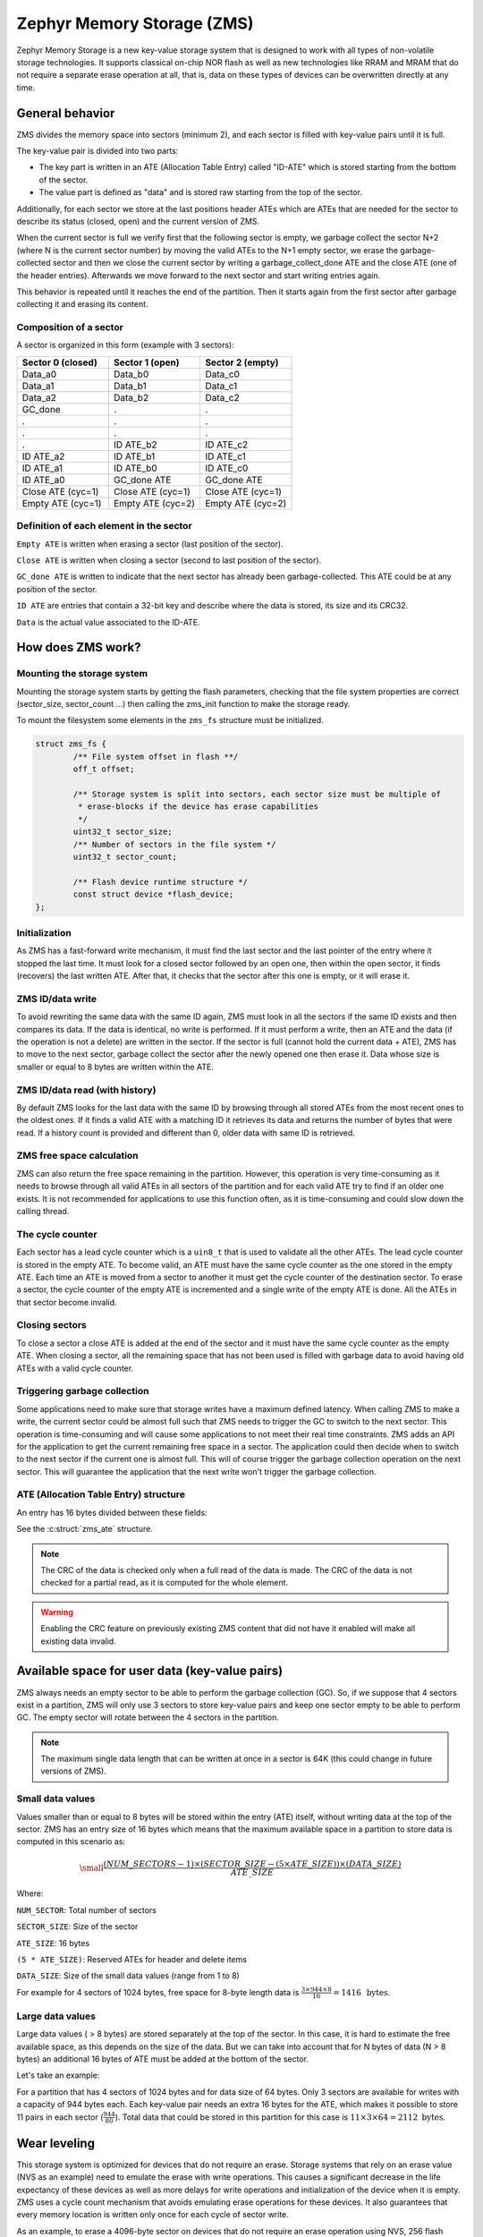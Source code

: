 .. _zms_api:

Zephyr Memory Storage (ZMS)
###########################
Zephyr Memory Storage is a new key-value storage system that is designed to work with all types
of non-volatile storage technologies. It supports classical on-chip NOR flash as well as new
technologies like RRAM and MRAM that do not require a separate erase operation at all, that is,
data on these types of devices can be overwritten directly at any time.

General behavior
****************
ZMS divides the memory space into sectors (minimum 2), and each sector is filled with key-value
pairs until it is full.

The key-value pair is divided into two parts:

- The key part is written in an ATE (Allocation Table Entry) called "ID-ATE" which is stored
  starting from the bottom of the sector.
- The value part is defined as "data" and is stored raw starting from the top of the sector.

Additionally, for each sector we store at the last positions header ATEs which are ATEs that
are needed for the sector to describe its status (closed, open) and the current version of ZMS.

When the current sector is full we verify first that the following sector is empty, we garbage
collect the sector N+2 (where N is the current sector number) by moving the valid ATEs to the
N+1 empty sector, we erase the garbage-collected sector and then we close the current sector by
writing a garbage_collect_done ATE and the close ATE (one of the header entries).
Afterwards we move forward to the next sector and start writing entries again.

This behavior is repeated until it reaches the end of the partition. Then it starts again from
the first sector after garbage collecting it and erasing its content.

Composition of a sector
=======================
A sector is organized in this form (example with 3 sectors):

.. list-table::
   :widths: 25 25 25
   :header-rows: 1

   * - Sector 0 (closed)
     - Sector 1 (open)
     - Sector 2 (empty)
   * - Data_a0
     - Data_b0
     - Data_c0
   * - Data_a1
     - Data_b1
     - Data_c1
   * - Data_a2
     - Data_b2
     - Data_c2
   * - GC_done
     -    .
     -    .
   * -    .
     -    .
     -    .
   * -    .
     -    .
     -    .
   * -    .
     - ID ATE_b2
     - ID ATE_c2
   * - ID ATE_a2
     - ID ATE_b1
     - ID ATE_c1
   * - ID ATE_a1
     - ID ATE_b0
     - ID ATE_c0
   * - ID ATE_a0
     - GC_done ATE
     - GC_done ATE
   * - Close ATE (cyc=1)
     - Close ATE (cyc=1)
     - Close ATE (cyc=1)
   * - Empty ATE (cyc=1)
     - Empty ATE (cyc=2)
     - Empty ATE (cyc=2)

Definition of each element in the sector
========================================

``Empty ATE`` is written when erasing a sector (last position of the sector).

``Close ATE`` is written when closing a sector (second to last position of the sector).

``GC_done ATE`` is written to indicate that the next sector has already been garbage-collected.
This ATE could be at any position of the sector.

``ID ATE`` are entries that contain a 32-bit key and describe where the data is stored, its
size and its CRC32.

``Data`` is the actual value associated to the ID-ATE.

How does ZMS work?
******************

Mounting the storage system
===========================

Mounting the storage system starts by getting the flash parameters, checking that the file system
properties are correct (sector_size, sector_count ...) then calling the zms_init function to
make the storage ready.

To mount the filesystem some elements in the ``zms_fs`` structure must be initialized.

.. code-block:: c

	struct zms_fs {
		/** File system offset in flash **/
		off_t offset;

		/** Storage system is split into sectors, each sector size must be multiple of
		 * erase-blocks if the device has erase capabilities
		 */
		uint32_t sector_size;
		/** Number of sectors in the file system */
		uint32_t sector_count;

		/** Flash device runtime structure */
		const struct device *flash_device;
	};

Initialization
==============

As ZMS has a fast-forward write mechanism, it must find the last sector and the last pointer of
the entry where it stopped the last time.
It must look for a closed sector followed by an open one, then within the open sector, it finds
(recovers) the last written ATE.
After that, it checks that the sector after this one is empty, or it will erase it.

ZMS ID/data write
===================

To avoid rewriting the same data with the same ID again, ZMS must look in all the sectors if the
same ID exists and then compares its data. If the data is identical, no write is performed.
If it must perform a write, then an ATE and the data (if the operation is not a delete) are written
in the sector.
If the sector is full (cannot hold the current data + ATE), ZMS has to move to the next sector,
garbage collect the sector after the newly opened one then erase it.
Data whose size is smaller or equal to 8 bytes are written within the ATE.

ZMS ID/data read (with history)
===============================

By default ZMS looks for the last data with the same ID by browsing through all stored ATEs from
the most recent ones to the oldest ones. If it finds a valid ATE with a matching ID it retrieves
its data and returns the number of bytes that were read.
If a history count is provided and different than 0, older data with same ID is retrieved.

ZMS free space calculation
==========================

ZMS can also return the free space remaining in the partition.
However, this operation is very time-consuming as it needs to browse through all valid ATEs
in all sectors of the partition and for each valid ATE try to find if an older one exists.
It is not recommended for applications to use this function often, as it is time-consuming and
could slow down the calling thread.

The cycle counter
=================

Each sector has a lead cycle counter which is a ``uin8_t`` that is used to validate all the other
ATEs.
The lead cycle counter is stored in the empty ATE.
To become valid, an ATE must have the same cycle counter as the one stored in the empty ATE.
Each time an ATE is moved from a sector to another it must get the cycle counter of the
destination sector.
To erase a sector, the cycle counter of the empty ATE is incremented and a single write of the
empty ATE is done.
All the ATEs in that sector become invalid.

Closing sectors
===============

To close a sector a close ATE is added at the end of the sector and it must have the same cycle
counter as the empty ATE.
When closing a sector, all the remaining space that has not been used is filled with garbage data
to avoid having old ATEs with a valid cycle counter.

Triggering garbage collection
=============================

Some applications need to make sure that storage writes have a maximum defined latency.
When calling ZMS to make a write, the current sector could be almost full such that ZMS needs to
trigger the GC to switch to the next sector.
This operation is time-consuming and will cause some applications to not meet their real time
constraints.
ZMS adds an API for the application to get the current remaining free space in a sector.
The application could then decide when to switch to the next sector if the current one is almost
full. This will of course trigger the garbage collection operation on the next sector.
This will guarantee the application that the next write won't trigger the garbage collection.

ATE (Allocation Table Entry) structure
======================================

An entry has 16 bytes divided between these fields:

See the :c:struct:`zms_ate` structure.

.. note:: The CRC of the data is checked only when a full read of the data is made.
   The CRC of the data is not checked for a partial read, as it is computed for the whole element.

.. warning:: Enabling the CRC feature on previously existing ZMS content that did not have it
   enabled will make all existing data invalid.

Available space for user data (key-value pairs)
***********************************************

ZMS always needs an empty sector to be able to perform the garbage collection (GC).
So, if we suppose that 4 sectors exist in a partition, ZMS will only use 3 sectors to store
key-value pairs and keep one sector empty to be able to perform GC.
The empty sector will rotate between the 4 sectors in the partition.

.. note:: The maximum single data length that can be written at once in a sector is 64K
   (this could change in future versions of ZMS).

Small data values
=================

Values smaller than or equal to 8 bytes will be stored within the entry (ATE) itself, without
writing data at the top of the sector.
ZMS has an entry size of 16 bytes which means that the maximum available space in a partition to
store data is computed in this scenario as:

.. math::

   \small\frac{(NUM\_SECTORS - 1) \times (SECTOR\_SIZE - (5 \times ATE\_SIZE)) \times (DATA\_SIZE)}{ATE\_SIZE}

Where:

``NUM_SECTOR``: Total number of sectors

``SECTOR_SIZE``: Size of the sector

``ATE_SIZE``: 16 bytes

``(5 * ATE_SIZE)``: Reserved ATEs for header and delete items

``DATA_SIZE``: Size of the small data values (range from 1 to 8)

For example for 4 sectors of 1024 bytes, free space for 8-byte length data is :math:`\frac{3 \times 944 \times 8}{16} = 1416 \, \text{ bytes}`.

Large data values
=================

Large data values ( > 8 bytes) are stored separately at the top of the sector.
In this case, it is hard to estimate the free available space, as this depends on the size of
the data. But we can take into account that for N bytes of data (N > 8 bytes) an additional
16 bytes of ATE must be added at the bottom of the sector.

Let's take an example:

For a partition that has 4 sectors of 1024 bytes and for data size of 64 bytes.
Only 3 sectors are available for writes with a capacity of 944 bytes each.
Each key-value pair needs an extra 16 bytes for the ATE, which makes it possible to store 11 pairs
in each sector (:math:`\frac{944}{80}`).
Total data that could be stored in this partition for this case is :math:`11 \times 3 \times 64 = 2112 \text{ bytes}`.

Wear leveling
*************

This storage system is optimized for devices that do not require an erase.
Storage systems that rely on an erase value (NVS as an example) need to emulate the erase with
write operations. This causes a significant decrease in the life expectancy of these devices
as well as more delays for write operations and initialization of the device when it is empty.
ZMS uses a cycle count mechanism that avoids emulating erase operations for these devices.
It also guarantees that every memory location is written only once for each cycle of sector write.

As an example, to erase a 4096-byte sector on devices that do not require an erase operation
using NVS, 256 flash writes must be performed (supposing that ``write-block-size`` = 16 bytes), while
using ZMS, only 1 write of 16 bytes is needed. This operation is 256 times faster in this case.

The garbage collection operation also reduces the memory cell life expectancy as it performs write
operations when moving blocks from one sector to another.
To make the garbage collector not affect the life expectancy of the device it is recommended
to dimension the partition appropriately. Its size should be the double of the maximum size of
data (including headers) that could be written in the storage.

See `Available space for user data <#Available-space-for-user-data-key-value-pairs>`_.

Device lifetime calculation
===========================

Storage devices, whether they are classical flash or new technologies like RRAM/MRAM, have a
limited life expectancy which is determined by the number of times memory cells can be
erased/written.
Flash devices are erased one page at a time as part of their functional behavior (otherwise
memory cells cannot be overwritten), and for storage devices that do not require an erase
operation, memory cells can be overwritten directly.

A typical scenario is shown here to calculate the life expectancy of a device:
Let's suppose that we store an 8-byte variable using the same ID but its content changes every
minute. The partition has 4 sectors with 1024 bytes each.
Each write of the variable requires 16 bytes of storage.
As we have 944 bytes available for ATEs for each sector, and because ZMS is a fast-forward
storage system, we are going to rewrite the first location of the first sector after
:math:`\frac{(944 \times 4)}{16} = 236 \text{ minutes}`.

In addition to the normal writes, the garbage collector will move the data that is still valid
from old sectors to new ones.
As we are using the same ID and a big partition size, no data will be moved by the garbage
collector in this case.
For storage devices that can be written 20 000 times, the storage will last about
4 720 000 minutes (~9 years).

To make a more general formula we must first compute the effective used size in ZMS by our
typical set of data.
For ID/data pairs with data <= 8 bytes, ``effective_size`` is 16 bytes.
For ID/data pairs with data > 8 bytes, ``effective_size`` is ``16 + sizeof(data)`` bytes.
Let's suppose that ``total_effective_size`` is the total size of the data that is written in
the storage and that the partition is sized appropriately (double of the effective size) to avoid
having the garbage collector moving blocks all the time.

The expected lifetime of the device in minutes is computed as:

.. math::

   \small\frac{(SECTOR\_EFFECTIVE\_SIZE \times SECTOR\_NUMBER \times MAX\_NUM\_WRITES)}{(TOTAL\_EFFECTIVE\_SIZE \times WR\_MIN)}

Where:

``SECTOR_EFFECTIVE_SIZE``: The sector size - header size (80 bytes)

``SECTOR_NUMBER``: The number of sectors

``MAX_NUM_WRITES``: The life expectancy of the storage device in number of writes

``TOTAL_EFFECTIVE_SIZE``: Total effective size of the set of written data

``WR_MIN``: Number of writes of the set of data per minute

Features
********
ZMS has introduced many features compared to existing storage system like NVS and will evolve
from its initial version to include more features that satisfies new technologies requirements
such as low latency and bigger storage space.

Existing features
=================
Version 1
---------
- Supports storage devices that do not require an erase operation (only one write operation
  to invalidate a sector)
- Supports large partition and sector sizes (64-bit address space)
- Supports 32-bit IDs
- Small-sized data (<= 8 bytes) are stored in the ATE itself
- Built-in data CRC32 (included in the ATE)
- Versioning of ZMS (to handle future evolutions)
- Supports large ``write-block-size`` (only for platforms that need it)

Future features
===============

- Add multiple format ATE support to be able to use ZMS with different ATE formats that satisfies
  requirements from application
- Add the possibility to skip garbage collector for some application usage where ID/value pairs
  are written periodically and do not exceed half of the partition size (there is always an old
  entry with the same ID).
- Divide IDs into namespaces and allocate IDs on demand from application to handle collisions
  between IDs used by different subsystems or samples.
- Add the possibility to retrieve the wear out value of the device based on the cycle count value
- Add a recovery function that can recover a storage partition if something went wrong
- Add a library/application to allow migration from NVS entries to ZMS entries
- Add the possibility to force formatting the storage partition to the ZMS format if something
  went wrong when mounting the storage.

ZMS and other storage systems in Zephyr
=======================================
This section describes ZMS in the wider context of storage systems in Zephyr (not full filesystems,
but simpler, non-hierarchical ones).
Today Zephyr includes at least two other systems that are somewhat comparable in scope and
functionality: :ref:`NVS <nvs_api>` and :ref:`FCB <fcb_api>`.
Which one to use in your application will depend on your needs and the hardware you are using,
and this section provides information to help make a choice.

- If you are using devices that do not require an erase operation like RRAM or MRAM, :ref:`ZMS <zms_api>` is definitely the
  best fit for your storage subsystem as it is designed to avoid emulating erase operation using
  large block writes for these devices and replaces it with a single write call.
- For devices with large write_block_size and/or needs a sector size that is different than the
  classical flash page size (equal to erase_block_size), :ref:`ZMS <zms_api>` is also the best fit as there is
  the possibility to customize these parameters and add the support of these devices in ZMS.
- For classical flash technology devices, :ref:`NVS <nvs_api>` is recommended as it has low footprint (smaller
  ATEs and smaller header ATEs). Erasing flash in NVS is also very fast and do not require an
  additional write operation compared to ZMS.
  For these devices, NVS reads/writes will be faster as well than ZMS as it has smaller ATE size.
- If your application needs more than 64K IDs for storage, :ref:`ZMS <zms_api>` is recommended here as it
  has a 32-bit ID field.
- If your application is working in a FIFO mode (First-in First-out) then :ref:`FCB <fcb_api>` is
  the best storage solution for this use case.

More generally to make the right choice between NVS and ZMS, all the blockers should be first
verified to make sure that the application could work with one subsystem or the other, then if
both solutions could be implemented, the best choice should be based on the calculations of the
life expectancy of the device described in this section: `Wear leveling <#wear-leveling>`_.

Recommendations to increase performance
***************************************

Sector size and count
=====================

- The total size of the storage partition should be set appropriately to achieve the best
  performance with ZMS.
  All the information regarding the effectively available free space in ZMS can be found
  in the documentation. See `Available space for user data <#Available-space-for-user-data-key-value-pairs>`_.
  It's recommended to choose a storage partition size that is double the size of the key-value pairs
  that will be written in the storage.
- The sector size needs to be set such that a sector can fit the maximum data size that will be
  stored.
  Increasing the sector size will slow down the garbage collection operation and make it occur
  less frequently.
  Decreasing its size, on the opposite, will make the garbage collection operation faster but also
  occur more frequently.
- For some subsystems like :ref:`Settings <settings_api>`, all path-value pairs are split into two ZMS entries (ATEs).
  The headers needed by the two entries should be accounted for when computing the needed storage
  space.
- Storing small data (<= 8 bytes) in ZMS entries can increase the performance, as this data is
  written within the entry.
  For example, for the :ref:`Settings <settings_api>` subsystem, choosing a path name that is
  less than or equal to 8 bytes can make reads and writes faster.

Cache size
==========

- When using the ZMS API directly, the recommendation for the cache size is to make it at least
  equal to the number of different entries that will be written in the storage.
- Each additional cache entry will add 8 bytes to your RAM usage. Cache size should be carefully
  chosen.
- If you use ZMS through :ref:`Settings <settings_api>`, you have to take into account that each Settings entry is
  divided into two ZMS entries. The recommendation for the cache size is to make it at least
  twice the number of Settings entries.

API Reference
*************

The ZMS API is provided by ``zms.h``:

.. doxygengroup:: zms_data_structures

.. doxygengroup:: zms_high_level_api

.. comment
   not documenting .. doxygengroup:: zms

